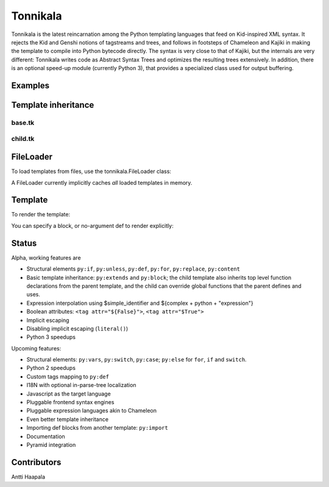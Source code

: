 =========
Tonnikala
=========
Tonnikala is the latest reincarnation among the Python templating languages that feed on Kid-inspired XML syntax.
It rejects the Kid and Genshi notions of tagstreams and trees, and follows in footsteps of Chameleon and Kajiki 
in making the template to compile into Python bytecode directly. The syntax is very close to that of Kajiki, but
the internals are very different: Tonnikala writes code as Abstract Syntax Trees and optimizes the resulting trees
extensively. In addition, there is an optional speed-up module (currently Python 3), that provides a specialized 
class used for output buffering.

Examples
========

.. code-block:: python
   :linenos:

    from tonnikala.loader import Loader

    template_source = u"""
    <table>
        <tr py:for="row in table">
            <py:for each="key, value in row.items()"><td>${key}</td><td>${literal(value)}</td></py:for>
        </tr>
    </table>
    """
    
    template = Loader().load_string(template_source)

    ctx = {
        'table': [dict(a=1,b=2,c=3,d=4,e=5,f=6,g=7,h=8,i=9,j=10)
            for x in range(1000)]
    }

    print(template.render(ctx))

Template inheritance
====================

base.tk
-------

.. code-block:: python
   :linenos:

    <html>
    <title><py:block name="title_block">I am ${title}</py:block></title>
    <h1>${title_block()}</h1>
    </html>

child.tk
--------

.. code-block:: python
   :linenos:

    <py:extends href="base.tk">
    <py:block name="title_block">But I am ${title} instead</py:block>
    </py:extends>

FileLoader
==========

To load templates from files, use the tonnikala.FileLoader class:

.. code-block:: python
   :linenos:

    loader = FileLoader(paths=['/path/to/templates'])
    template = loader.load('child.tk')

A FileLoader currently implicitly caches *all* loaded templates in memory.

Template
========

To render the template:

.. code-block:: python
   :linenos:

    result = template.render(ctx)

You can specify a block, or no-argument def to render explicitly:

.. code-block:: python
   :linenos:

    result = template.render(ctx, funcname='title_block')

Status
======

Alpha, working features are 

* Structural elements ``py:if``, ``py:unless``, ``py:def``, ``py:for``, ``py:replace``, ``py:content``
* Basic template inheritance: ``py:extends`` and ``py:block``; the child template also inherits top level
  function declarations from the parent template, and the child can override global functions that 
  the parent defines and uses.
* Expression interpolation using $simple_identifier and ${complex + python + "expression"}
* Boolean attributes: ``<tag attr="${False}">``, ``<tag attr="$True">``
* Implicit escaping
* Disabling implicit escaping (``literal()``)
* Python 3 speedups

Upcoming features:

* Structural elements: ``py:vars``, ``py:switch``, ``py:case``; ``py:else`` for ``for``, ``if`` and ``switch``.
* Python 2 speedups
* Custom tags mapping to ``py:def``
* I18N with optional in-parse-tree localization
* Javascript as the target language
* Pluggable frontend syntax engines
* Pluggable expression languages akin to Chameleon
* Even better template inheritance
* Importing def blocks from another template: ``py:import``
* Documentation
* Pyramid integration

Contributors
============

Antti Haapala

